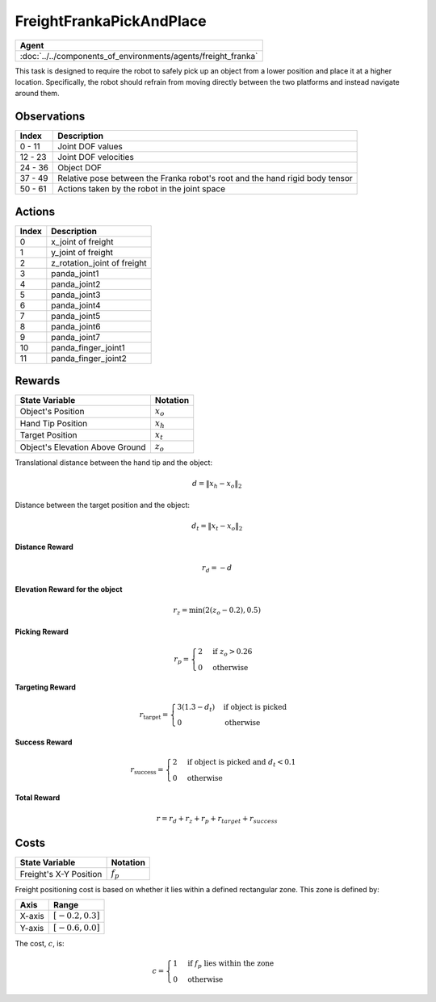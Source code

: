 .. _FreightFrankaPickAndPlace:

FreightFrankaPickAndPlace
=========================


.. list-table::
   :header-rows: 1

   * - Agent
   * - :doc:`../../components_of_environments/agents/freight_franka`

.. image:: ../../_static/images/freight_franka_pick_and_place.gif
    :align: center
    :scale: 26 %

This task is designed to require the robot to safely pick up an object from a lower position and place it at a higher location. Specifically, the robot should refrain from moving directly between the two platforms and instead navigate around them.



Observations
------------

+-----------------+-------------------------------------------------------------------------------------------------------------+
| Index           | Description                                                                                                 |
+=================+=============================================================================================================+
| 0 - 11          | Joint DOF values                                                                                            |
+-----------------+-------------------------------------------------------------------------------------------------------------+
| 12 - 23         | Joint DOF velocities                                                                                        |
+-----------------+-------------------------------------------------------------------------------------------------------------+
| 24 - 36         | Object DOF                                                                                                  |
+-----------------+-------------------------------------------------------------------------------------------------------------+
| 37 - 49         | Relative pose between the Franka robot's root and the hand rigid body tensor                                |
+-----------------+-------------------------------------------------------------------------------------------------------------+
| 50 - 61         | Actions taken by the robot in the joint space                                                               |
+-----------------+-------------------------------------------------------------------------------------------------------------+



Actions
-------

+-----------+----------------------------------------------------------------------------------------------+
| Index     | Description                                                                                  |
+===========+==============================================================================================+
| 0         | x_joint of freight                                                                           |
+-----------+----------------------------------------------------------------------------------------------+
| 1         | y_joint of freight                                                                           |
+-----------+----------------------------------------------------------------------------------------------+
| 2         | z_rotation_joint of freight                                                                  |
+-----------+----------------------------------------------------------------------------------------------+
| 3         | panda_joint1                                                                                 |
+-----------+----------------------------------------------------------------------------------------------+
| 4         | panda_joint2                                                                                 |
+-----------+----------------------------------------------------------------------------------------------+
| 5         | panda_joint3                                                                                 |
+-----------+----------------------------------------------------------------------------------------------+
| 6         | panda_joint4                                                                                 |
+-----------+----------------------------------------------------------------------------------------------+
| 7         | panda_joint5                                                                                 |
+-----------+----------------------------------------------------------------------------------------------+
| 8         | panda_joint6                                                                                 |
+-----------+----------------------------------------------------------------------------------------------+
| 9         | panda_joint7                                                                                 |
+-----------+----------------------------------------------------------------------------------------------+
| 10        | panda_finger_joint1                                                                          |
+-----------+----------------------------------------------------------------------------------------------+
| 11        | panda_finger_joint2                                                                          |
+-----------+----------------------------------------------------------------------------------------------+


Rewards
-------


+--------------------------+-------------------------------------+
| State Variable           | Notation                            |
+==========================+=====================================+
| Object's Position        | :math:`x_o`                         |
+--------------------------+-------------------------------------+
| Hand Tip Position        | :math:`x_h`                         |
+--------------------------+-------------------------------------+
| Target Position          | :math:`x_t`                         |
+--------------------------+-------------------------------------+
| Object's Elevation Above | :math:`z_o`                         |
| Ground                   |                                     |
+--------------------------+-------------------------------------+

Translational distance between the hand tip and the object:

.. math::

    d = \lVert x_h - x_o \rVert_2

Distance between the target position and the object:

.. math::

    d_{t} = \lVert x_t - x_o \rVert_2


**Distance Reward**

.. math::

    r_d = -d

**Elevation Reward for the object**

.. math::

    r_z = \min(2(z_o-0.2), 0.5)

**Picking Reward**

.. math::
    r_p =
    \begin{cases}
    2 & \text{if } z_o > 0.26 \\
    0 & \text{otherwise}
    \end{cases}


**Targeting Reward**

.. math::
    r_{\text{target}} =
    \begin{cases}
    3(1.3 - d_t) & \text{if object is picked} \\
    0 & \text{otherwise}
    \end{cases}


**Success Reward**

.. math::
    r_{\text{success}} =
    \begin{cases}
    2 & \text{if object is picked} \text{ and } d_{t} < 0.1 \\
    0 & \text{otherwise}
    \end{cases}


**Total Reward**

.. math::

    r = r_d + r_z + r_p + r_{target} + r_{success}

Costs
-----

+-----------------------------------------------+-----------------------------------+
| State Variable                                | Notation                          |
+===============================================+===================================+
| Freight's X-Y Position                        | :math:`f_p`                       |
+-----------------------------------------------+-----------------------------------+


Freight positioning cost is based on whether it lies within a defined rectangular zone. This zone is defined by:

+--------------------------------+----------------------------------+
| Axis                           | Range                            |
+================================+==================================+
| X-axis                         | :math:`[-0.2, 0.3]`              |
+--------------------------------+----------------------------------+
| Y-axis                         | :math:`[-0.6, 0.0]`              |
+--------------------------------+----------------------------------+

The cost, :math:`c`, is:

.. math::

    c =
    \begin{cases}
    1 & \text{if } f_p \text{ lies within the zone} \\
    0 & \text{otherwise}
    \end{cases}
